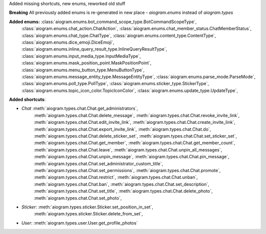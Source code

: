 Added missing shortcuts, new enums, reworked old stuff

**Breaking**
All previously added enums is re-generated in new place - `aiogram.enums` instead of `aiogram.types`

**Added enums:** :class:`aiogram.enums.bot_command_scope_type.BotCommandScopeType`,
    :class:`aiogram.enums.chat_action.ChatAction`,
    :class:`aiogram.enums.chat_member_status.ChatMemberStatus`,
    :class:`aiogram.enums.chat_type.ChatType`,
    :class:`aiogram.enums.content_type.ContentType`,
    :class:`aiogram.enums.dice_emoji.DiceEmoji`,
    :class:`aiogram.enums.inline_query_result_type.InlineQueryResultType`,
    :class:`aiogram.enums.input_media_type.InputMediaType`,
    :class:`aiogram.enums.mask_position_point.MaskPositionPoint`,
    :class:`aiogram.enums.menu_button_type.MenuButtonType`,
    :class:`aiogram.enums.message_entity_type.MessageEntityType`,
    :class:`aiogram.enums.parse_mode.ParseMode`,
    :class:`aiogram.enums.poll_type.PollType`,
    :class:`aiogram.enums.sticker_type.StickerType`,
    :class:`aiogram.enums.topic_icon_color.TopicIconColor`,
    :class:`aiogram.enums.update_type.UpdateType`,

**Added shortcuts**:

- *Chat* :meth:`aiogram.types.chat.Chat.get_administrators`,
    :meth:`aiogram.types.chat.Chat.delete_message`,
    :meth:`aiogram.types.chat.Chat.revoke_invite_link`,
    :meth:`aiogram.types.chat.Chat.edit_invite_link`,
    :meth:`aiogram.types.chat.Chat.create_invite_link`,
    :meth:`aiogram.types.chat.Chat.export_invite_link`,
    :meth:`aiogram.types.chat.Chat.do`,
    :meth:`aiogram.types.chat.Chat.delete_sticker_set`,
    :meth:`aiogram.types.chat.Chat.set_sticker_set`,
    :meth:`aiogram.types.chat.Chat.get_member`,
    :meth:`aiogram.types.chat.Chat.get_member_count`,
    :meth:`aiogram.types.chat.Chat.leave`,
    :meth:`aiogram.types.chat.Chat.unpin_all_messages`,
    :meth:`aiogram.types.chat.Chat.unpin_message`,
    :meth:`aiogram.types.chat.Chat.pin_message`,
    :meth:`aiogram.types.chat.Chat.set_administrator_custom_title`,
    :meth:`aiogram.types.chat.Chat.set_permissions`,
    :meth:`aiogram.types.chat.Chat.promote`,
    :meth:`aiogram.types.chat.Chat.restrict`,
    :meth:`aiogram.types.chat.Chat.unban`,
    :meth:`aiogram.types.chat.Chat.ban`,
    :meth:`aiogram.types.chat.Chat.set_description`,
    :meth:`aiogram.types.chat.Chat.set_title`,
    :meth:`aiogram.types.chat.Chat.delete_photo`,
    :meth:`aiogram.types.chat.Chat.set_photo`,
- *Sticker*: :meth:`aiogram.types.sticker.Sticker.set_position_in_set`,
    :meth:`aiogram.types.sticker.Sticker.delete_from_set`,
- *User*: :meth:`aiogram.types.user.User.get_profile_photos`
